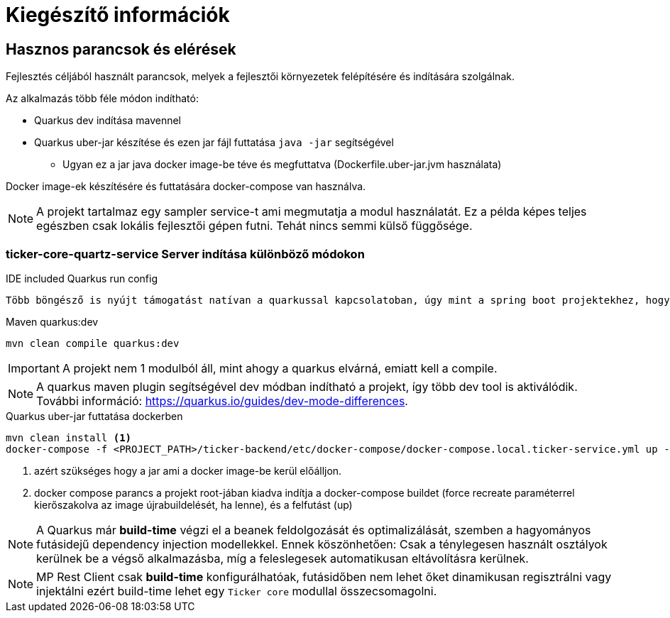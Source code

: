 = Kiegészítő információk

== Hasznos parancsok és elérések
Fejlesztés céljából használt parancsok,
melyek a fejlesztői környezetek felépítésére és indítására szolgálnak.

Az alkalmazás több féle módon indítható:

* Quarkus dev indítása mavennel
* Quarkus uber-jar készítése és ezen jar fájl futtatása `java -jar` segítségével
** Ugyan ez a jar java docker image-be téve és megfuttatva (Dockerfile.uber-jar.jvm használata)

Docker image-ek készítésére és futtatására docker-compose van használva.

[NOTE]
====
A projekt tartalmaz egy sampler service-t ami megmutatja a modul használatát. Ez a példa képes teljes egészben csak lokális fejlesztői gépen futni.
Tehát nincs semmi külső függősége.
====

=== ticker-core-quartz-service Server indítása különböző módokon

.IDE included Quarkus run config
----
Több böngésző is nyújt támogatást natívan a quarkussal kapcsolatoban, úgy mint a spring boot projektekhez, hogy felismeri és saját futtatási konfigurációt hoz létre.
----

.Maven quarkus:dev
----
mvn clean compile quarkus:dev
----

IMPORTANT: A projekt nem 1 modulból áll, mint ahogy a quarkus elvárná, emiatt kell a compile.

NOTE: A quarkus maven plugin segítségével dev módban indítható a projekt, így több dev tool is aktiválódik. További információ: https://quarkus.io/guides/dev-mode-differences.

.Quarkus uber-jar futtatása dockerben
----
mvn clean install <1>
docker-compose -f <PROJECT_PATH>/ticker-backend/etc/docker-compose/docker-compose.local.ticker-service.yml up --build --force-recreate <2>
----

<1> azért szükséges hogy a jar ami a docker image-be kerül előálljon.
<2> docker compose parancs a projekt root-jában kiadva indítja a docker-compose buildet (force recreate paraméterrel kierőszakolva az image újrabuildelését, ha lenne), és a felfutást (up)

NOTE: A Quarkus már *build-time* végzi el a beanek feldolgozását és optimalizálását, szemben a hagyományos futásidejű dependency injection modellekkel. Ennek köszönhetően: Csak a ténylegesen használt osztályok kerülnek be a végső alkalmazásba, míg a feleslegesek automatikusan eltávolításra kerülnek.

NOTE: MP Rest Client csak *build-time* konfigurálhatóak, futásidőben nem lehet őket dinamikusan regisztrálni vagy injektálni ezért build-time lehet egy `Ticker core` modullal összecsomagolni.
